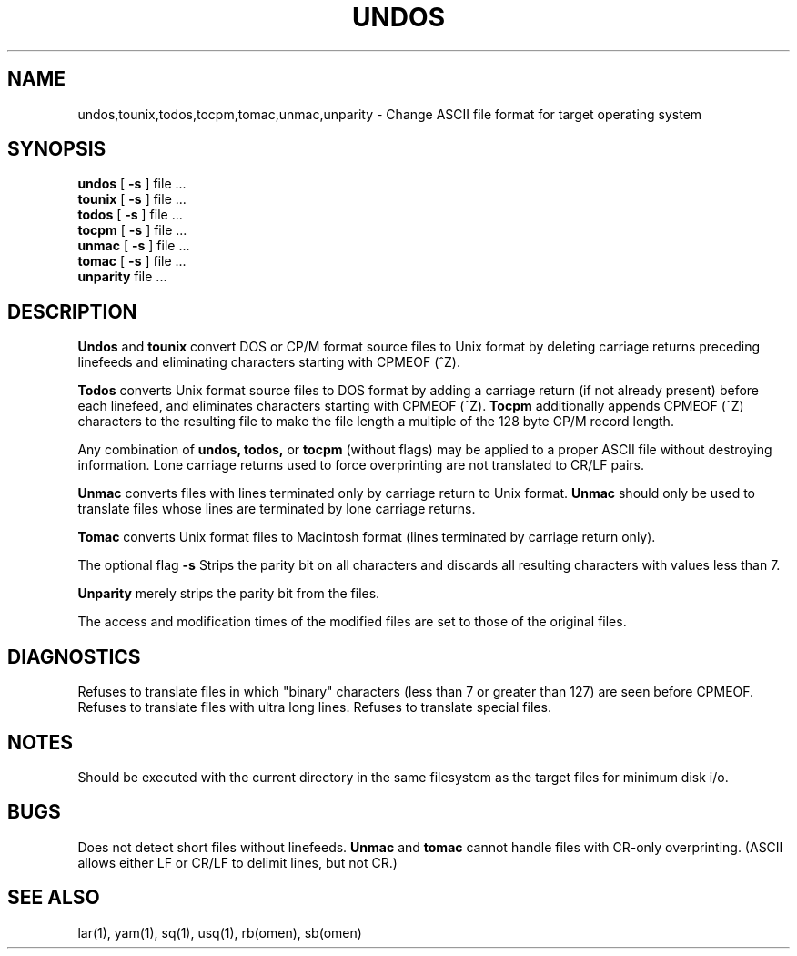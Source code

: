 '\" Last Delta     01-26-86
.TH UNDOS 1 OMEN
.SH NAME
undos,tounix,todos,tocpm,tomac,unmac,unparity \- Change
ASCII file format for target operating system
.SH SYNOPSIS
.B undos
[
.B -s
]
file ...
.br
.B tounix
[
.B -s
]
file ...
.br
.B todos
[
.B -s
]
file ...
.br
.B tocpm
[
.B -s
]
file ...
.br
.B unmac
[
.B -s
]
file ...
.br
.B tomac
[
.B -s
]
file ...
.br
.B unparity
file ...
.SH DESCRIPTION
.B Undos
and
.B tounix
convert DOS or CP/M format source files to Unix format by deleting
carriage returns preceding linefeeds and eliminating characters
starting with CPMEOF (^Z).
.PP
.B Todos
converts Unix format source files to DOS format by adding a carriage return
(if not already present) before each linefeed,
and eliminates characters
starting with CPMEOF (^Z).
.B Tocpm
additionally appends CPMEOF (^Z) characters to the resulting file
to make the file length a multiple of the 128 byte CP/M record length.

Any combination of
.B undos, todos,
or
.B tocpm
(without flags)
may be applied to a proper ASCII
file without destroying information.
Lone carriage returns used to force overprinting are not translated
to CR/LF pairs.

.B Unmac
converts files with lines terminated only by carriage return
to Unix format.
.B Unmac
should only be used to translate files whose lines are terminated
by lone carriage returns.

.B Tomac
converts Unix format files to Macintosh format
(lines terminated by carriage return only).

The optional flag
.B -s
Strips the parity bit on all characters
and discards all resulting characters with values less than 7.

.B Unparity
merely strips the parity bit from the files.

The access and modification times of the modified files are set
to those of the original files.
.SH DIAGNOSTICS
Refuses to translate files in which "binary" characters (less than 7
or greater than 127) are seen before CPMEOF.
Refuses to translate files
with ultra long lines.
Refuses to translate special files.
.SH NOTES
Should be executed with the current directory in the same filesystem
as the target files for minimum disk i/o.
.SH BUGS
Does not detect short files without linefeeds.
.B Unmac
and
.B tomac
cannot handle files with CR-only overprinting.
(ASCII allows either LF or CR/LF to delimit lines, but not CR.)
.SH SEE ALSO
lar(1), yam(1), sq(1), usq(1), rb(omen), sb(omen)
